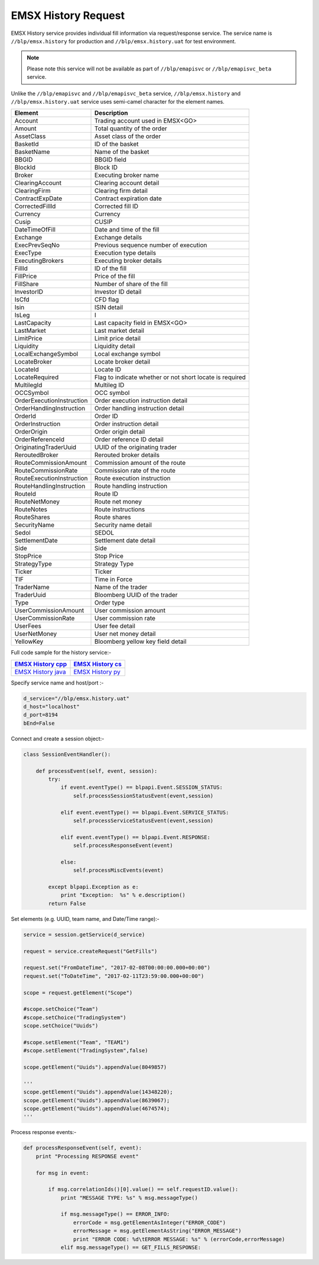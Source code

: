 EMSX History Request
====================


EMSX History service provides individual fill information via request/response service. The service name is 
``//blp/emsx.history`` for production and ``//blp/emsx.history.uat`` for test environment. 


.. note::

	Please note this service will not be available as part of ``//blp/emapisvc`` or ``//blp/emapisvc_beta`` service.


Unlike the ``//blp/emapisvc`` and ``//blp/emapisvc_beta`` service, ``//blp/emsx.history`` and ``//blp/emsx.history.uat`` service uses semi-camel character for the element names.


=================================== =================================================================
Element             				Description
=================================== =================================================================
Account								Trading account used in EMSX<GO>
Amount 								Total quantity of the order
AssetClass 							Asset class of the order
BasketId							ID of the basket
BasketName 							Name of the basket
BBGID								BBGID field
BlockId 							Block ID
Broker 								Executing broker name
ClearingAccount 					Clearing account detail
ClearingFirm 						Clearing firm detail
ContractExpDate 					Contract expiration date
CorrectedFillId 					Corrected fill ID
Currency 							Currency
Cusip 								CUSIP
DateTimeOfFill 						Date and time of the fill
Exchange 							Exchange details
ExecPrevSeqNo 						Previous sequence number of execution
ExecType 							Execution type details
ExecutingBrokers 					Executing broker details
FillId 								ID of the fill
FillPrice 							Price of the fill
FillShare 							Number of share of the fill
InvestorID 							Investor ID detail
IsCfd 								CFD flag
Isin 								ISIN detail
IsLeg 								I
LastCapacity 						Last capacity field in EMSX<GO>
LastMarket 							Last market detail
LimitPrice 							Limit price detail
Liquidity 							Liquidity detail
LocalExchangeSymbol 				Local exchange symbol
LocateBroker 						Locate broker detail
LocateId 							Locate ID 
LocateRequired 						Flag to indicate whether or not short locate is required
MultilegId 							Multileg ID
OCCSymbol 							OCC symbol
OrderExecutionInstruction 			Order execution instruction detail
OrderHandlingInstruction 			Order handling instruction detail
OrderId 							Order ID
OrderInstruction 					Order instruction detail
OrderOrigin 						Order origin detail
OrderReferenceId 					Order reference ID detail
OriginatingTraderUuid 				UUID of the originating trader
ReroutedBroker 						Rerouted broker details
RouteCommissionAmount 				Commission amount of the route
RouteCommissionRate 				Commission rate of the route
RouteExecutionInstruction 			Route execution instruction
RouteHandlingInstruction 			Route handling instruction
RouteId 							Route ID
RouteNetMoney 						Route net money
RouteNotes 							Route instructions
RouteShares 						Route shares
SecurityName 						Security name detail
Sedol 								SEDOL
SettlementDate 						Settlement date detail
Side 								Side
StopPrice 							Stop Price 
StrategyType 						Strategy Type
Ticker 								Ticker
TIF 								Time in Force
TraderName 							Name of the trader
TraderUuid 							Bloomberg UUID of the trader
Type 								Order type
UserCommissionAmount 				User commission amount
UserCommissionRate 					User commission rate
UserFees 							User fee detail
UserNetMoney 						User net money detail
YellowKey 							Bloomberg yellow key field detail
=================================== =================================================================

Full code sample for the history service:-

==================== ===================
`EMSX History cpp`_  `EMSX History cs`_ 
==================== ===================
`EMSX History java`_ `EMSX History py`_
==================== ===================

.. _EMSX History cpp: https://github.com/tkim/emsx_api_repository/blob/master/EMSXFullSet_C%2B%2B/EMSXHistory.cpp

.. _EMSX History cs: https://github.com/tkim/emsx_api_repository/blob/master/EMSXFullSet_C%23/EMSXHistory.cs

.. _EMSX History java: https://github.com/tkim/emsx_api_repository/blob/master/EMSXFullSet_Java/EMSXHistory.java

.. _EMSX History py: https://github.com/tkim/emsx_api_repository/blob/master/EMSXFullSet_Python/EMSXHistory.py


Specify service name and host/port :-


.. code-block:: python


	d_service="//blp/emsx.history.uat"
	d_host="localhost"
	d_port=8194
	bEnd=False	


Connect and create a session object:-


.. code-block:: python


	class SessionEventHandler():

	    def processEvent(self, event, session):
	        try:
	            if event.eventType() == blpapi.Event.SESSION_STATUS:
	                self.processSessionStatusEvent(event,session)
	            
	            elif event.eventType() == blpapi.Event.SERVICE_STATUS:
	                self.processServiceStatusEvent(event,session)

	            elif event.eventType() == blpapi.Event.RESPONSE:
	                self.processResponseEvent(event)
	            
	            else:
	                self.processMiscEvents(event)
	                
	        except blpapi.Exception as e:
	            print "Exception:  %s" % e.description()
	        return False


Set elements (e.g. UUID, team name, and Date/Time range):-

	               
.. code-block:: python
	

	service = session.getService(d_service)

	request = service.createRequest("GetFills")

	request.set("FromDateTime", "2017-02-08T00:00:00.000+00:00")
	request.set("ToDateTime", "2017-02-11T23:59:00.000+00:00")

	scope = request.getElement("Scope")

	#scope.setChoice("Team")
	#scope.setChoice("TradingSystem")
	scope.setChoice("Uuids")

	#scope.setElement("Team", "TEAM1")
	#scope.setElement("TradingSystem",false)

	scope.getElement("Uuids").appendValue(8049857)

	'''
	scope.getElement("Uuids").appendValue(14348220);
	scope.getElement("Uuids").appendValue(8639067);
	scope.getElement("Uuids").appendValue(4674574);
	'''


Process response events:-


.. code-block:: python
		
    def processResponseEvent(self, event):
        print "Processing RESPONSE event"
        
        for msg in event:

            if msg.correlationIds()[0].value() == self.requestID.value():
                print "MESSAGE TYPE: %s" % msg.messageType()
                
                if msg.messageType() == ERROR_INFO:
                    errorCode = msg.getElementAsInteger("ERROR_CODE")
                    errorMessage = msg.getElementAsString("ERROR_MESSAGE")
                    print "ERROR CODE: %d\tERROR MESSAGE: %s" % (errorCode,errorMessage)
                elif msg.messageType() == GET_FILLS_RESPONSE:


